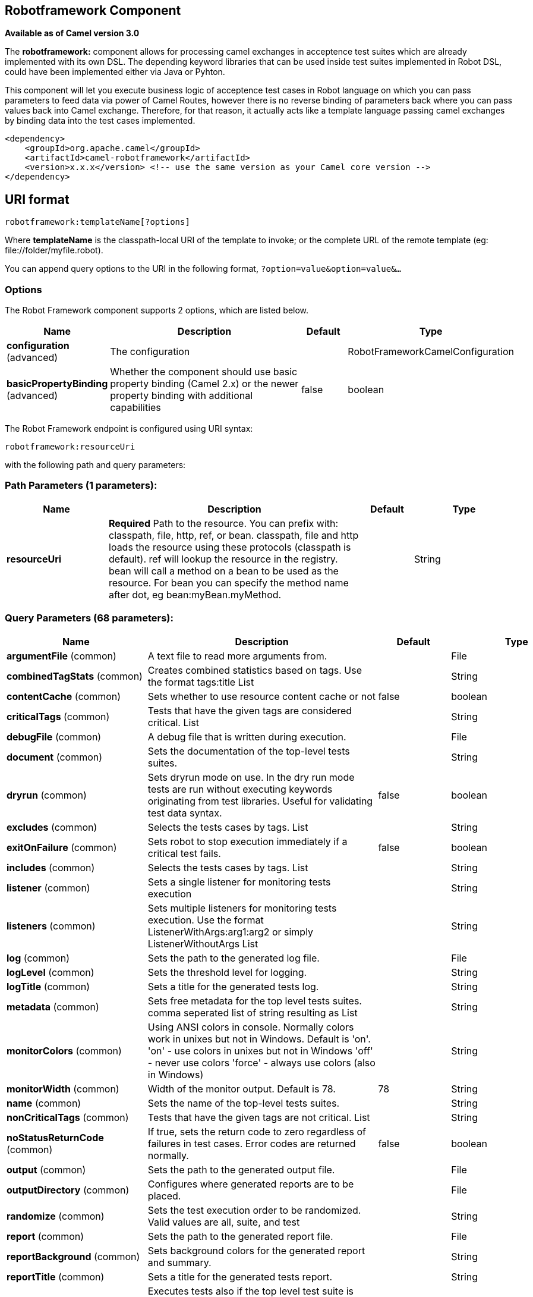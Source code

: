 [[robotframework-component]]
== Robotframework Component

*Available as of Camel version 3.0*

The *robotframework:* component allows for processing camel exchanges
in acceptence test suites which are already implemented with its own DSL. 
The depending keyword libraries that can be used inside test suites 
implemented in Robot DSL, could have been implemented either via 
Java or Pyhton.

This component will let you execute business logic of acceptence test cases 
in Robot language on which you can pass parameters to feed data via power 
of Camel Routes, however there is no reverse binding of parameters back where
you can pass values back into Camel exchange. Therefore, for that reason, it actually
acts like a template language passing camel exchanges by binding data into the test 
cases implemented. 

[source,xml]
----
<dependency>
    <groupId>org.apache.camel</groupId>
    <artifactId>camel-robotframework</artifactId>
    <version>x.x.x</version> <!-- use the same version as your Camel core version -->
</dependency>
----

== URI format

[source,text]
----
robotframework:templateName[?options]
----

Where *templateName* is the classpath-local URI of the template to
invoke; or the complete URL of the remote template (eg:
\file://folder/myfile.robot).

You can append query options to the URI in the following format,
`?option=value&option=value&...`

=== Options

// component options: START
The Robot Framework component supports 2 options, which are listed below.



[width="100%",cols="2,5,^1,2",options="header"]
|===
| Name | Description | Default | Type
| *configuration* (advanced) | The configuration |  | RobotFrameworkCamelConfiguration
| *basicPropertyBinding* (advanced) | Whether the component should use basic property binding (Camel 2.x) or the newer property binding with additional capabilities | false | boolean
|===
// component options: END


// endpoint options: START
The Robot Framework endpoint is configured using URI syntax:

----
robotframework:resourceUri
----

with the following path and query parameters:

=== Path Parameters (1 parameters):


[width="100%",cols="2,5,^1,2",options="header"]
|===
| Name | Description | Default | Type
| *resourceUri* | *Required* Path to the resource. You can prefix with: classpath, file, http, ref, or bean. classpath, file and http loads the resource using these protocols (classpath is default). ref will lookup the resource in the registry. bean will call a method on a bean to be used as the resource. For bean you can specify the method name after dot, eg bean:myBean.myMethod. |  | String
|===


=== Query Parameters (68 parameters):


[width="100%",cols="2,5,^1,2",options="header"]
|===
| Name | Description | Default | Type
| *argumentFile* (common) | A text file to read more arguments from. |  | File
| *combinedTagStats* (common) | Creates combined statistics based on tags. Use the format tags:title List |  | String
| *contentCache* (common) | Sets whether to use resource content cache or not | false | boolean
| *criticalTags* (common) | Tests that have the given tags are considered critical. List |  | String
| *debugFile* (common) | A debug file that is written during execution. |  | File
| *document* (common) | Sets the documentation of the top-level tests suites. |  | String
| *dryrun* (common) | Sets dryrun mode on use. In the dry run mode tests are run without executing keywords originating from test libraries. Useful for validating test data syntax. | false | boolean
| *excludes* (common) | Selects the tests cases by tags. List |  | String
| *exitOnFailure* (common) | Sets robot to stop execution immediately if a critical test fails. | false | boolean
| *includes* (common) | Selects the tests cases by tags. List |  | String
| *listener* (common) | Sets a single listener for monitoring tests execution |  | String
| *listeners* (common) | Sets multiple listeners for monitoring tests execution. Use the format ListenerWithArgs:arg1:arg2 or simply ListenerWithoutArgs List |  | String
| *log* (common) | Sets the path to the generated log file. |  | File
| *logLevel* (common) | Sets the threshold level for logging. |  | String
| *logTitle* (common) | Sets a title for the generated tests log. |  | String
| *metadata* (common) | Sets free metadata for the top level tests suites. comma seperated list of string resulting as List |  | String
| *monitorColors* (common) | Using ANSI colors in console. Normally colors work in unixes but not in Windows. Default is 'on'. 'on' - use colors in unixes but not in Windows 'off' - never use colors 'force' - always use colors (also in Windows) |  | String
| *monitorWidth* (common) | Width of the monitor output. Default is 78. | 78 | String
| *name* (common) | Sets the name of the top-level tests suites. |  | String
| *nonCriticalTags* (common) | Tests that have the given tags are not critical. List |  | String
| *noStatusReturnCode* (common) | If true, sets the return code to zero regardless of failures in test cases. Error codes are returned normally. | false | boolean
| *output* (common) | Sets the path to the generated output file. |  | File
| *outputDirectory* (common) | Configures where generated reports are to be placed. |  | File
| *randomize* (common) | Sets the test execution order to be randomized. Valid values are all, suite, and test |  | String
| *report* (common) | Sets the path to the generated report file. |  | File
| *reportBackground* (common) | Sets background colors for the generated report and summary. |  | String
| *reportTitle* (common) | Sets a title for the generated tests report. |  | String
| *runEmptySuite* (common) | Executes tests also if the top level test suite is empty. Useful e.g. with --include/--exclude when it is not an error that no test matches the condition. | false | boolean
| *runFailed* (common) | Re-run failed tests, based on output.xml file. |  | File
| *runMode* (common) | Sets the execution mode for this tests run. Note that this setting has been deprecated in Robot Framework 2.8. Use separate dryryn, skipTeardownOnExit, exitOnFailure, and randomize settings instead. |  | String
| *skipTeardownOnExit* (common) | Sets whether the teardowns are skipped if the test execution is prematurely stopped. | false | boolean
| *splitOutputs* (common) | Splits output and log files. |  | String
| *suites* (common) | Selects the tests suites by name. List |  | String
| *suiteStatLevel* (common) | Defines how many levels to show in the Statistics by Suite table in outputs. |  | String
| *summaryTitle* (common) | Sets a title for the generated summary report. |  | String
| *tagDocs* (common) | Adds documentation to the specified tags. List |  | String
| *tags* (common) | Sets the tags(s) to all executed tests cases. List |  | String
| *tagStatExcludes* (common) | Excludes these tags from the Statistics by Tag and Test Details by Tag tables in outputs. List |  | String
| *tagStatIncludes* (common) | Includes only these tags in the Statistics by Tag and Test Details by Tag tables in outputs. List |  | String
| *tagStatLinks* (common) | Adds external links to the Statistics by Tag table in outputs. Use the format pattern:link:title List |  | String
| *tests* (common) | Selects the tests cases by name. List |  | String
| *timestampOutputs* (common) | Adds a timestamp to all output files. | false | boolean
| *variableFiles* (common) | Sets variables using variables files. Use the format path:args List |  | String
| *variables* (common) | Sets individual variables. Use the format name:value List |  | String
| *warnOnSkippedFiles* (common) | Show a warning when an invalid file is skipped. | false | boolean
| *xunitFile* (common) | Sets the path to the generated XUnit compatible result file, relative to outputDirectory. The file is in xml format. By default, the file name is derived from the testCasesDirectory parameter, replacing blanks in the directory name by underscores. |  | File
| *bridgeErrorHandler* (consumer) | Allows for bridging the consumer to the Camel routing Error Handler, which mean any exceptions occurred while the consumer is trying to pickup incoming messages, or the likes, will now be processed as a message and handled by the routing Error Handler. By default the consumer will use the org.apache.camel.spi.ExceptionHandler to deal with exceptions, that will be logged at WARN or ERROR level and ignored. | false | boolean
| *sendEmptyMessageWhenIdle* (consumer) | If the polling consumer did not poll any files, you can enable this option to send an empty message (no body) instead. | false | boolean
| *exceptionHandler* (consumer) | To let the consumer use a custom ExceptionHandler. Notice if the option bridgeErrorHandler is enabled then this option is not in use. By default the consumer will deal with exceptions, that will be logged at WARN or ERROR level and ignored. |  | ExceptionHandler
| *exchangePattern* (consumer) | Sets the exchange pattern when the consumer creates an exchange. |  | ExchangePattern
| *pollStrategy* (consumer) | A pluggable org.apache.camel.PollingConsumerPollingStrategy allowing you to provide your custom implementation to control error handling usually occurred during the poll operation before an Exchange have been created and being routed in Camel. |  | PollingConsumerPollStrategy
| *lazyStartProducer* (producer) | Whether the producer should be started lazy (on the first message). By starting lazy you can use this to allow CamelContext and routes to startup in situations where a producer may otherwise fail during starting and cause the route to fail being started. By deferring this startup to be lazy then the startup failure can be handled during routing messages via Camel's routing error handlers. Beware that when the first message is processed then creating and starting the producer may take a little time and prolong the total processing time of the processing. | false | boolean
| *basicPropertyBinding* (advanced) | Whether the endpoint should use basic property binding (Camel 2.x) or the newer property binding with additional capabilities | false | boolean
| *synchronous* (advanced) | Sets whether synchronous processing should be strictly used, or Camel is allowed to use asynchronous processing (if supported). | false | boolean
| *backoffErrorThreshold* (scheduler) | The number of subsequent error polls (failed due some error) that should happen before the backoffMultipler should kick-in. |  | int
| *backoffIdleThreshold* (scheduler) | The number of subsequent idle polls that should happen before the backoffMultipler should kick-in. |  | int
| *backoffMultiplier* (scheduler) | To let the scheduled polling consumer backoff if there has been a number of subsequent idles/errors in a row. The multiplier is then the number of polls that will be skipped before the next actual attempt is happening again. When this option is in use then backoffIdleThreshold and/or backoffErrorThreshold must also be configured. |  | int
| *delay* (scheduler) | Milliseconds before the next poll. You can also specify time values using units, such as 60s (60 seconds), 5m30s (5 minutes and 30 seconds), and 1h (1 hour). | 500 | long
| *greedy* (scheduler) | If greedy is enabled, then the ScheduledPollConsumer will run immediately again, if the previous run polled 1 or more messages. | false | boolean
| *initialDelay* (scheduler) | Milliseconds before the first poll starts. You can also specify time values using units, such as 60s (60 seconds), 5m30s (5 minutes and 30 seconds), and 1h (1 hour). | 1000 | long
| *repeatCount* (scheduler) | Specifies a maximum limit of number of fires. So if you set it to 1, the scheduler will only fire once. If you set it to 5, it will only fire five times. A value of zero or negative means fire forever. | 0 | long
| *runLoggingLevel* (scheduler) | The consumer logs a start/complete log line when it polls. This option allows you to configure the logging level for that. | TRACE | LoggingLevel
| *scheduledExecutorService* (scheduler) | Allows for configuring a custom/shared thread pool to use for the consumer. By default each consumer has its own single threaded thread pool. |  | ScheduledExecutorService
| *scheduler* (scheduler) | To use a cron scheduler from either camel-spring or camel-quartz component | none | String
| *schedulerProperties* (scheduler) | To configure additional properties when using a custom scheduler or any of the Quartz, Spring based scheduler. |  | Map
| *startScheduler* (scheduler) | Whether the scheduler should be auto started. | true | boolean
| *timeUnit* (scheduler) | Time unit for initialDelay and delay options. | MILLISECONDS | TimeUnit
| *useFixedDelay* (scheduler) | Controls if fixed delay or fixed rate is used. See ScheduledExecutorService in JDK for details. | true | boolean
|===
// endpoint options: END
// spring-boot-auto-configure options: START
== Spring Boot Auto-Configuration

When using Spring Boot make sure to use the following Maven dependency to have support for auto configuration:

[source,xml]
----
<dependency>
  <groupId>org.apache.camel</groupId>
  <artifactId>camel-robotframework-starter</artifactId>
  <version>x.x.x</version>
  <!-- use the same version as your Camel core version -->
</dependency>
----


The component supports 47 options, which are listed below.



[width="100%",cols="2,5,^1,2",options="header"]
|===
| Name | Description | Default | Type
| *camel.component.robotframework.basic-property-binding* | Whether the component should use basic property binding (Camel 2.x) or the newer property binding with additional capabilities | false | Boolean
| *camel.component.robotframework.configuration.argument-file* | A text file to read more arguments from. |  | File
| *camel.component.robotframework.configuration.combined-tag-stats* | Creates combined statistics based on tags. Use the format "tags:title" List<String> |  | String
| *camel.component.robotframework.configuration.critical-tags* | Tests that have the given tags are considered critical. List<String> |  | String
| *camel.component.robotframework.configuration.debug-file* | A debug file that is written during execution. |  | File
| *camel.component.robotframework.configuration.document* | Sets the documentation of the top-level tests suites. |  | String
| *camel.component.robotframework.configuration.dryrun* | Sets dryrun mode on use. In the dry run mode tests are run without executing keywords originating from test libraries. Useful for validating test data syntax. | false | Boolean
| *camel.component.robotframework.configuration.excludes* | Selects the tests cases by tags. List<String> |  | String
| *camel.component.robotframework.configuration.exit-on-failure* | Sets robot to stop execution immediately if a critical test fails. | false | Boolean
| *camel.component.robotframework.configuration.includes* | Selects the tests cases by tags. List<String> |  | String
| *camel.component.robotframework.configuration.listener* | Sets a single listener for monitoring tests execution |  | String
| *camel.component.robotframework.configuration.listeners* | Sets multiple listeners for monitoring tests execution. Use the format "ListenerWithArgs:arg1:arg2" or simply "ListenerWithoutArgs" List<String> |  | String
| *camel.component.robotframework.configuration.log* | Sets the path to the generated log file. |  | File
| *camel.component.robotframework.configuration.log-level* | Sets the threshold level for logging. |  | String
| *camel.component.robotframework.configuration.log-title* | Sets a title for the generated tests log. |  | String
| *camel.component.robotframework.configuration.metadata* | Sets free metadata for the top level tests suites. comma seperated list of string resulting as List<String> |  | String
| *camel.component.robotframework.configuration.monitor-colors* | Using ANSI colors in console. Normally colors work in unixes but not in Windows. Default is 'on'. <ul> <li>'on' - use colors in unixes but not in Windows</li> <li>'off' - never use colors</li> <li>'force' - always use colors (also in Windows)</li> </ul> |  | String
| *camel.component.robotframework.configuration.monitor-width* | Width of the monitor output. Default is 78. | 78 | String
| *camel.component.robotframework.configuration.name* | Sets the name of the top-level tests suites. |  | String
| *camel.component.robotframework.configuration.no-status-return-code* | If true, sets the return code to zero regardless of failures in test cases. Error codes are returned normally. | false | Boolean
| *camel.component.robotframework.configuration.non-critical-tags* | Tests that have the given tags are not critical. List<String> |  | String
| *camel.component.robotframework.configuration.output* | Sets the path to the generated output file. |  | File
| *camel.component.robotframework.configuration.output-directory* | Configures where generated reports are to be placed. |  | File
| *camel.component.robotframework.configuration.randomize* | Sets the test execution order to be randomized. Valid values are all, suite, and test |  | String
| *camel.component.robotframework.configuration.report* | Sets the path to the generated report file. |  | File
| *camel.component.robotframework.configuration.report-background* | Sets background colors for the generated report and summary. |  | String
| *camel.component.robotframework.configuration.report-title* | Sets a title for the generated tests report. |  | String
| *camel.component.robotframework.configuration.run-empty-suite* | Executes tests also if the top level test suite is empty. Useful e.g. with --include/--exclude when it is not an error that no test matches the condition. | false | Boolean
| *camel.component.robotframework.configuration.run-failed* | Re-run failed tests, based on output.xml file. |  | File
| *camel.component.robotframework.configuration.run-mode* | Sets the execution mode for this tests run. Note that this setting has been deprecated in Robot Framework 2.8. Use separate dryryn, skipTeardownOnExit, exitOnFailure, and randomize settings instead. |  | String
| *camel.component.robotframework.configuration.skip-teardown-on-exit* | Sets whether the teardowns are skipped if the test execution is prematurely stopped. | false | Boolean
| *camel.component.robotframework.configuration.split-outputs* | Splits output and log files. |  | String
| *camel.component.robotframework.configuration.suite-stat-level* | Defines how many levels to show in the Statistics by Suite table in outputs. |  | String
| *camel.component.robotframework.configuration.suites* | Selects the tests suites by name. List<String> |  | String
| *camel.component.robotframework.configuration.summary-title* | Sets a title for the generated summary report. |  | String
| *camel.component.robotframework.configuration.tag-docs* | Adds documentation to the specified tags. List<String> |  | String
| *camel.component.robotframework.configuration.tag-stat-excludes* | Excludes these tags from the Statistics by Tag and Test Details by Tag tables in outputs. List<String> |  | String
| *camel.component.robotframework.configuration.tag-stat-includes* | Includes only these tags in the Statistics by Tag and Test Details by Tag tables in outputs. List<String> |  | String
| *camel.component.robotframework.configuration.tag-stat-links* | Adds external links to the Statistics by Tag table in outputs. Use the format "pattern:link:title" List<String> |  | String
| *camel.component.robotframework.configuration.tags* | Sets the tags(s) to all executed tests cases. List<String> |  | String
| *camel.component.robotframework.configuration.tests* | Selects the tests cases by name. List<String> |  | String
| *camel.component.robotframework.configuration.timestamp-outputs* | Adds a timestamp to all output files. | false | Boolean
| *camel.component.robotframework.configuration.variable-files* | Sets variables using variables files. Use the format "path:args" List<String> |  | String
| *camel.component.robotframework.configuration.variables* | Sets individual variables. Use the format "name:value" List<String> |  | String
| *camel.component.robotframework.configuration.warn-on-skipped-files* | Show a warning when an invalid file is skipped. | false | Boolean
| *camel.component.robotframework.configuration.xunit-file* | Sets the path to the generated XUnit compatible result file, relative to outputDirectory. The file is in xml format. By default, the file name is derived from the testCasesDirectory parameter, replacing blanks in the directory name by underscores. |  | File
| *camel.component.robotframework.enabled* | Whether to enable auto configuration of the robotframework component. This is enabled by default. |  | Boolean
|===
// spring-boot-auto-configure options: END


=== Samples

For example you could use something like:

[source,java]
----
from("direct:setVariableCamelBody")
    .to("robotframework:src/test/resources/org/apache/camel/component/robotframework/set_variable_camel_body.robot")
----

To use a robot test case to execute and collect the results
and pass them to generate custom report if such need happens

It's possible to specify what template the component
should use dynamically via a header, so for example:

[source,java]
----
from("direct:in")
    .setHeader(RobotFrameworkCamelConstants.CAMEL_ROBOT_RESOURCE_URI).constant("path/to/my/template.robot")
    .to("robotframework:dummy");
----

Robotframework component helps you pass values into robot test cases 
with the similar approach how you would be able to pass values using 
Camel Simple Language. Components supports passing values in three
different ways. Exchange body, headers and properties.

[source,java]
----
from("direct:in")
    .setBody(constant("Hello Robot"))
    .setHeader(RobotFrameworkCamelConstants.CAMEL_ROBOT_RESOURCE_URI).constant("path/to/my/template.robot")
    .to("robotframework:dummy");
----

And the `template.robot` file:

[source,text]
----
    *** Test Cases ***
    Set Variable Camel Body Test Case
    ${myvar} =    Set Variable    ${body}
    Should Be True    ${myvar} == ${body}
----

[source,java]
----
from("direct:in")
    .setHeader("testHeader", constant("testHeaderValue"))
    .setHeader(RobotFrameworkCamelConstants.CAMEL_ROBOT_RESOURCE_URI).constant("path/to/my/template.robot")
    .to("robotframework:dummy");
----

And the `template.robot` file:

[source,text]
----
    *** Test Cases ***
    Set Variable Camel Header Test Case
    ${myvar} =    Set Variable    ${headers.testHeader}
    Should Be True    ${myvar} == ${headers.testHeader}
----

[source,java]
----
from("direct:in")
    .setProperty"testProperty", constant("testPropertyValue"))
    .setHeader(RobotFrameworkCamelConstants.CAMEL_ROBOT_RESOURCE_URI).constant("path/to/my/template.robot")
    .to("robotframework:dummy");
----

And the `template.robot` file:
[source,text]
----
    *** Test Cases ***
    Set Variable Camel Header Test Case
    ${myvar} =    Set Variable    ${properties.testProperty}
    Should Be True    ${myvar} == ${properties.testProperty}
----

Please note that when you pass values through Camel Exchange to test cases,
they will be available as case-sensitive ``body``, ``headers.[yourHeaderName]`` and ``properties.[yourPropertyName]``

